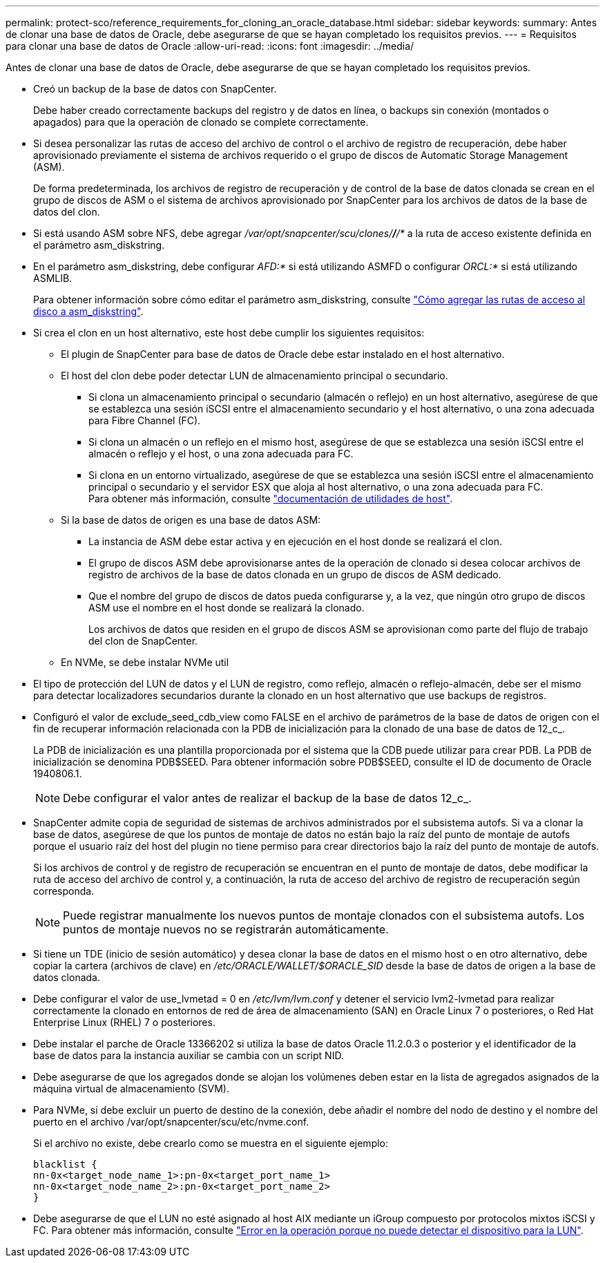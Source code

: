 ---
permalink: protect-sco/reference_requirements_for_cloning_an_oracle_database.html 
sidebar: sidebar 
keywords:  
summary: Antes de clonar una base de datos de Oracle, debe asegurarse de que se hayan completado los requisitos previos. 
---
= Requisitos para clonar una base de datos de Oracle
:allow-uri-read: 
:icons: font
:imagesdir: ../media/


[role="lead"]
Antes de clonar una base de datos de Oracle, debe asegurarse de que se hayan completado los requisitos previos.

* Creó un backup de la base de datos con SnapCenter.
+
Debe haber creado correctamente backups del registro y de datos en línea, o backups sin conexión (montados o apagados) para que la operación de clonado se complete correctamente.

* Si desea personalizar las rutas de acceso del archivo de control o el archivo de registro de recuperación, debe haber aprovisionado previamente el sistema de archivos requerido o el grupo de discos de Automatic Storage Management (ASM).
+
De forma predeterminada, los archivos de registro de recuperación y de control de la base de datos clonada se crean en el grupo de discos de ASM o el sistema de archivos aprovisionado por SnapCenter para los archivos de datos de la base de datos del clon.

* Si está usando ASM sobre NFS, debe agregar _/var/opt/snapcenter/scu/clones/*/*/*_ a la ruta de acceso existente definida en el parámetro asm_diskstring.
* En el parámetro asm_diskstring, debe configurar _AFD:*_ si está utilizando ASMFD o configurar _ORCL:*_ si está utilizando ASMLIB.
+
Para obtener información sobre cómo editar el parámetro asm_diskstring, consulte https://kb.netapp.com/Advice_and_Troubleshooting/Data_Protection_and_Security/SnapCenter/Disk_paths_are_not_added_to_the_asm_diskstring_database_parameter["Cómo agregar las rutas de acceso al disco a asm_diskstring"^].

* Si crea el clon en un host alternativo, este host debe cumplir los siguientes requisitos:
+
** El plugin de SnapCenter para base de datos de Oracle debe estar instalado en el host alternativo.
** El host del clon debe poder detectar LUN de almacenamiento principal o secundario.
+
*** Si clona un almacenamiento principal o secundario (almacén o reflejo) en un host alternativo, asegúrese de que se establezca una sesión iSCSI entre el almacenamiento secundario y el host alternativo, o una zona adecuada para Fibre Channel (FC).
*** Si clona un almacén o un reflejo en el mismo host, asegúrese de que se establezca una sesión iSCSI entre el almacén o reflejo y el host, o una zona adecuada para FC.
*** Si clona en un entorno virtualizado, asegúrese de que se establezca una sesión iSCSI entre el almacenamiento principal o secundario y el servidor ESX que aloja al host alternativo, o una zona adecuada para FC.
 +
Para obtener más información, consulte https://docs.netapp.com/us-en/ontap-sanhost/["documentación de utilidades de host"].


** Si la base de datos de origen es una base de datos ASM:
+
*** La instancia de ASM debe estar activa y en ejecución en el host donde se realizará el clon.
*** El grupo de discos ASM debe aprovisionarse antes de la operación de clonado si desea colocar archivos de registro de archivos de la base de datos clonada en un grupo de discos de ASM dedicado.
*** Que el nombre del grupo de discos de datos pueda configurarse y, a la vez, que ningún otro grupo de discos ASM use el nombre en el host donde se realizará la clonado.
+
Los archivos de datos que residen en el grupo de discos ASM se aprovisionan como parte del flujo de trabajo del clon de SnapCenter.



** En NVMe, se debe instalar NVMe util


* El tipo de protección del LUN de datos y el LUN de registro, como reflejo, almacén o reflejo-almacén, debe ser el mismo para detectar localizadores secundarios durante la clonado en un host alternativo que use backups de registros.
* Configuró el valor de exclude_seed_cdb_view como FALSE en el archivo de parámetros de la base de datos de origen con el fin de recuperar información relacionada con la PDB de inicialización para la clonado de una base de datos de 12_c_.
+
La PDB de inicialización es una plantilla proporcionada por el sistema que la CDB puede utilizar para crear PDB. La PDB de inicialización se denomina PDB$SEED. Para obtener información sobre PDB$SEED, consulte el ID de documento de Oracle 1940806.1.

+

NOTE: Debe configurar el valor antes de realizar el backup de la base de datos 12_c_.

* SnapCenter admite copia de seguridad de sistemas de archivos administrados por el subsistema autofs. Si va a clonar la base de datos, asegúrese de que los puntos de montaje de datos no están bajo la raíz del punto de montaje de autofs porque el usuario raíz del host del plugin no tiene permiso para crear directorios bajo la raíz del punto de montaje de autofs.
+
Si los archivos de control y de registro de recuperación se encuentran en el punto de montaje de datos, debe modificar la ruta de acceso del archivo de control y, a continuación, la ruta de acceso del archivo de registro de recuperación según corresponda.

+

NOTE: Puede registrar manualmente los nuevos puntos de montaje clonados con el subsistema autofs. Los puntos de montaje nuevos no se registrarán automáticamente.

* Si tiene un TDE (inicio de sesión automático) y desea clonar la base de datos en el mismo host o en otro alternativo, debe copiar la cartera (archivos de clave) en _/etc/ORACLE/WALLET/$ORACLE_SID_ desde la base de datos de origen a la base de datos clonada.
* Debe configurar el valor de use_lvmetad = 0 en _/etc/lvm/lvm.conf_ y detener el servicio lvm2-lvmetad para realizar correctamente la clonado en entornos de red de área de almacenamiento (SAN) en Oracle Linux 7 o posteriores, o Red Hat Enterprise Linux (RHEL) 7 o posteriores.
* Debe instalar el parche de Oracle 13366202 si utiliza la base de datos Oracle 11.2.0.3 o posterior y el identificador de la base de datos para la instancia auxiliar se cambia con un script NID.
* Debe asegurarse de que los agregados donde se alojan los volúmenes deben estar en la lista de agregados asignados de la máquina virtual de almacenamiento (SVM).
* Para NVMe, si debe excluir un puerto de destino de la conexión, debe añadir el nombre del nodo de destino y el nombre del puerto en el archivo /var/opt/snapcenter/scu/etc/nvme.conf.
+
Si el archivo no existe, debe crearlo como se muestra en el siguiente ejemplo:

+
....
blacklist {
nn-0x<target_node_name_1>:pn-0x<target_port_name_1>
nn-0x<target_node_name_2>:pn-0x<target_port_name_2>
}
....
* Debe asegurarse de que el LUN no esté asignado al host AIX mediante un iGroup compuesto por protocolos mixtos iSCSI y FC. Para obtener más información, consulte https://kb.netapp.com/mgmt/SnapCenter/SnapCenter_Plug-in_for_Oracle_operations_fail_with_error_Unable_to_discover_the_device_for_LUN_LUN_PATH["Error en la operación porque no puede detectar el dispositivo para la LUN"^].


